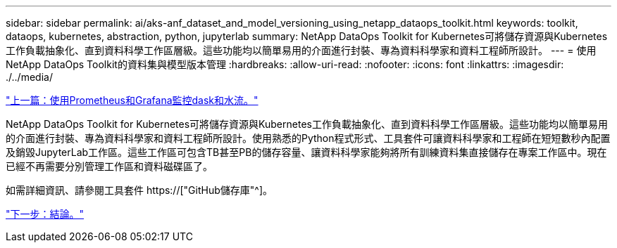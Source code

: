 ---
sidebar: sidebar 
permalink: ai/aks-anf_dataset_and_model_versioning_using_netapp_dataops_toolkit.html 
keywords: toolkit, dataops, kubernetes, abstraction, python, jupyterlab 
summary: NetApp DataOps Toolkit for Kubernetes可將儲存資源與Kubernetes工作負載抽象化、直到資料科學工作區層級。這些功能均以簡單易用的介面進行封裝、專為資料科學家和資料工程師所設計。 
---
= 使用NetApp DataOps Toolkit的資料集與模型版本管理
:hardbreaks:
:allow-uri-read: 
:nofooter: 
:icons: font
:linkattrs: 
:imagesdir: ./../media/


link:aks-anf_monitor_dask_and_rapids_with_prometheus_and_grafana.html["上一篇：使用Prometheus和Grafana監控dask和水流。"]

[role="lead"]
NetApp DataOps Toolkit for Kubernetes可將儲存資源與Kubernetes工作負載抽象化、直到資料科學工作區層級。這些功能均以簡單易用的介面進行封裝、專為資料科學家和資料工程師所設計。使用熟悉的Python程式形式、工具套件可讓資料科學家和工程師在短短數秒內配置及銷毀JupyterLab工作區。這些工作區可包含TB甚至PB的儲存容量、讓資料科學家能夠將所有訓練資料集直接儲存在專案工作區中。現在已經不再需要分別管理工作區和資料磁碟區了。

如需詳細資訊、請參閱工具套件 https://["GitHub儲存庫"^]。

link:aks-anf_conclusion.html["下一步：結論。"]
